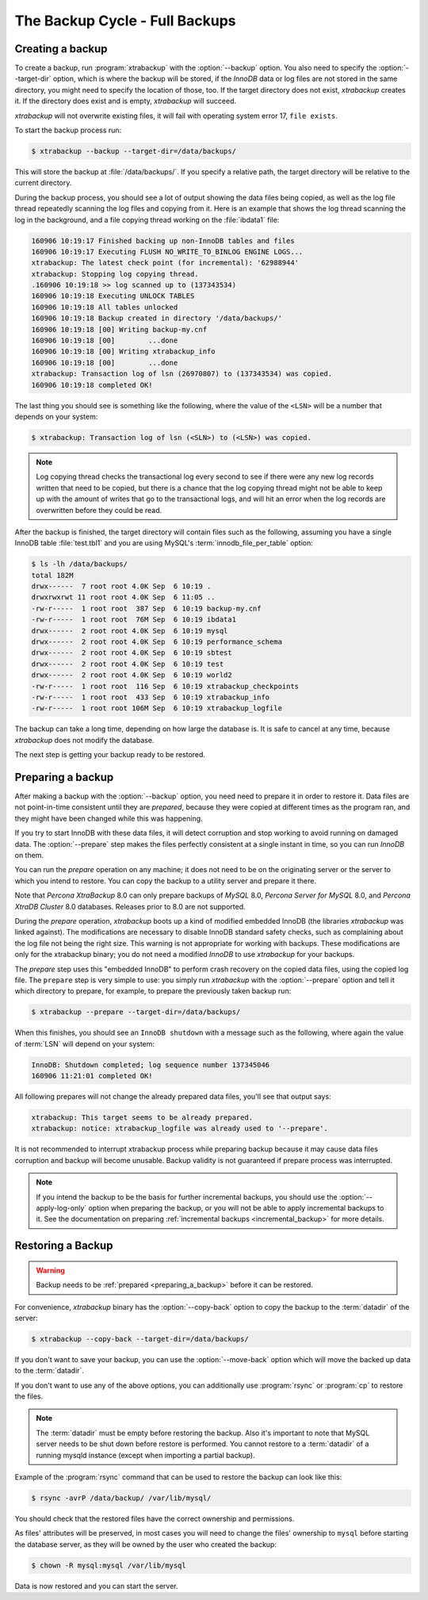 .. _full_backup:

================================================================================
The Backup Cycle - Full Backups
================================================================================

.. _creating_a_backup:

Creating a backup
================================================================================

To create a backup, run :program:`xtrabackup` with the :option:`--backup`
option. You also need to specify the :option:`--target-dir` option, which is where
the backup will be stored, if the *InnoDB* data or log files are not stored in
the same directory, you might need to specify the location of those, too. If the
target directory does not exist, *xtrabackup* creates it. If the directory does
exist and is empty, *xtrabackup* will succeed.

*xtrabackup* will not overwrite existing files, it will fail with operating
system error 17, ``file exists``.

To start the backup process run:

.. code-block:: bash

   $ xtrabackup --backup --target-dir=/data/backups/

This will store the backup at :file:`/data/backups/`. If you specify a
relative path, the target directory will be relative to the current directory.

During the backup process, you should see a lot of output showing the data
files being copied, as well as the log file thread repeatedly scanning the log
files and copying from it. Here is an example that shows the log thread
scanning the log in the background, and a file copying thread working on the
:file:`ibdata1` file:

.. code-block:: text

   160906 10:19:17 Finished backing up non-InnoDB tables and files
   160906 10:19:17 Executing FLUSH NO_WRITE_TO_BINLOG ENGINE LOGS...
   xtrabackup: The latest check point (for incremental): '62988944'
   xtrabackup: Stopping log copying thread.
   .160906 10:19:18 >> log scanned up to (137343534)
   160906 10:19:18 Executing UNLOCK TABLES
   160906 10:19:18 All tables unlocked
   160906 10:19:18 Backup created in directory '/data/backups/'
   160906 10:19:18 [00] Writing backup-my.cnf
   160906 10:19:18 [00]        ...done
   160906 10:19:18 [00] Writing xtrabackup_info
   160906 10:19:18 [00]        ...done
   xtrabackup: Transaction log of lsn (26970807) to (137343534) was copied.
   160906 10:19:18 completed OK!

The last thing you should see is something like the following, where the value
of the ``<LSN>`` will be a number that depends on your system:

.. code-block:: text

   $ xtrabackup: Transaction log of lsn (<SLN>) to (<LSN>) was copied.

.. note::

   Log copying thread checks the transactional log every second to see if there
   were any new log records written that need to be copied, but there is a
   chance that the log copying thread might not be able to keep up with the
   amount of writes that go to the transactional logs, and will hit an error
   when the log records are overwritten before they could be read.

After the backup is finished, the target directory will contain files such as
the following, assuming you have a single InnoDB table :file:`test.tbl1` and you
are using MySQL's :term:`innodb_file_per_table` option:

.. code-block:: bash

   $ ls -lh /data/backups/
   total 182M
   drwx------  7 root root 4.0K Sep  6 10:19 .
   drwxrwxrwt 11 root root 4.0K Sep  6 11:05 ..
   -rw-r-----  1 root root  387 Sep  6 10:19 backup-my.cnf
   -rw-r-----  1 root root  76M Sep  6 10:19 ibdata1
   drwx------  2 root root 4.0K Sep  6 10:19 mysql
   drwx------  2 root root 4.0K Sep  6 10:19 performance_schema
   drwx------  2 root root 4.0K Sep  6 10:19 sbtest
   drwx------  2 root root 4.0K Sep  6 10:19 test
   drwx------  2 root root 4.0K Sep  6 10:19 world2
   -rw-r-----  1 root root  116 Sep  6 10:19 xtrabackup_checkpoints
   -rw-r-----  1 root root  433 Sep  6 10:19 xtrabackup_info
   -rw-r-----  1 root root 106M Sep  6 10:19 xtrabackup_logfile

The backup can take a long time, depending on how large the database is. It is
safe to cancel at any time, because *xtrabackup* does not modify the database.

The next step is getting your backup ready to be restored.

.. _preparing_a_backup:

Preparing a backup
================================================================================
After making a backup with the :option:`--backup` option, you need need to
prepare it in order to restore it. Data files are not point-in-time consistent
until they are *prepared*, because they were copied at different times as the
program ran, and they might have been changed while this was happening.

If you try to start InnoDB with these data files, it will detect corruption and
stop working to avoid running on damaged data.  The :option:`--prepare` step
makes the files perfectly consistent at a single instant in time, so you can run
*InnoDB* on them.

You can run the *prepare* operation on any machine; it does not need to be on the
originating server or the server to which you intend to restore. You can copy
the backup to a utility server and prepare it there.

Note that *Percona XtraBackup* 8.0 can only prepare backups of *MySQL*
8.0, *Percona Server for MySQL* 8.0, and *Percona XtraDB Cluster* 8.0
databases. Releases prior to 8.0 are not supported.

During the *prepare* operation, *xtrabackup* boots up a kind of modified
embedded InnoDB (the libraries *xtrabackup* was linked against). The
modifications are necessary to disable InnoDB standard safety checks, such as
complaining about the log file not being the right size. This warning is not
appropriate for working with backups. These modifications are only for the
xtrabackup binary; you do not need a modified *InnoDB* to use *xtrabackup* for
your backups.

The *prepare* step uses this "embedded InnoDB" to perform crash recovery on the
copied data files, using the copied log file. The ``prepare`` step is very
simple to use: you simply run *xtrabackup* with the :option:`--prepare` option
and tell it which directory to prepare, for example, to prepare the previously
taken backup run:

.. code-block:: bash

  $ xtrabackup --prepare --target-dir=/data/backups/

When this finishes, you should see an ``InnoDB shutdown`` with a message such
as the following, where again the value of :term:`LSN` will depend on your
system:

.. code-block:: text

  InnoDB: Shutdown completed; log sequence number 137345046
  160906 11:21:01 completed OK!

All following prepares will not change the already prepared data files, you'll
see that output says:

.. code-block:: console

  xtrabackup: This target seems to be already prepared.
  xtrabackup: notice: xtrabackup_logfile was already used to '--prepare'.

It is not recommended to interrupt xtrabackup process while preparing backup
because it may cause data files corruption and backup will become unusable.
Backup validity is not guaranteed if prepare process was interrupted.

.. note::

  If you intend the backup to be the basis for further incremental backups, you
  should use the :option:`--apply-log-only` option when preparing
  the backup,  or you will not be able to apply incremental backups to it. See
  the documentation on preparing :ref:`incremental backups
  <incremental_backup>` for more details.

.. _restoring_a_backup:

Restoring a Backup
================================================================================

.. warning::

  Backup needs to be :ref:`prepared <preparing_a_backup>` before it can be
  restored.

For convenience, *xtrabackup* binary has the :option:`--copy-back`
option to copy the backup to the :term:`datadir` of the server:

.. code-block:: bash

  $ xtrabackup --copy-back --target-dir=/data/backups/

If you don't want to save your backup, you can use the
:option:`--move-back` option which will move the backed up data to
the :term:`datadir`.

If you don't want to use any of the above options, you can additionally use
:program:`rsync` or :program:`cp` to restore the files.

.. note::

   The :term:`datadir` must be empty before restoring the backup. Also it's
   important to note that MySQL server needs to be shut down before restore is
   performed. You cannot restore to a :term:`datadir` of a running mysqld instance
   (except when importing a partial backup).

Example of the :program:`rsync` command that can be used to restore the backup
can look like this:

.. code-block:: bash

   $ rsync -avrP /data/backup/ /var/lib/mysql/

You should check that the restored files have the correct ownership and
permissions.

As files' attributes will be preserved, in most cases you will need to change
the files' ownership to ``mysql`` before starting the database server, as they
will be owned by the user who created the backup:

.. code-block:: bash

  $ chown -R mysql:mysql /var/lib/mysql

Data is now restored and you can start the server.


